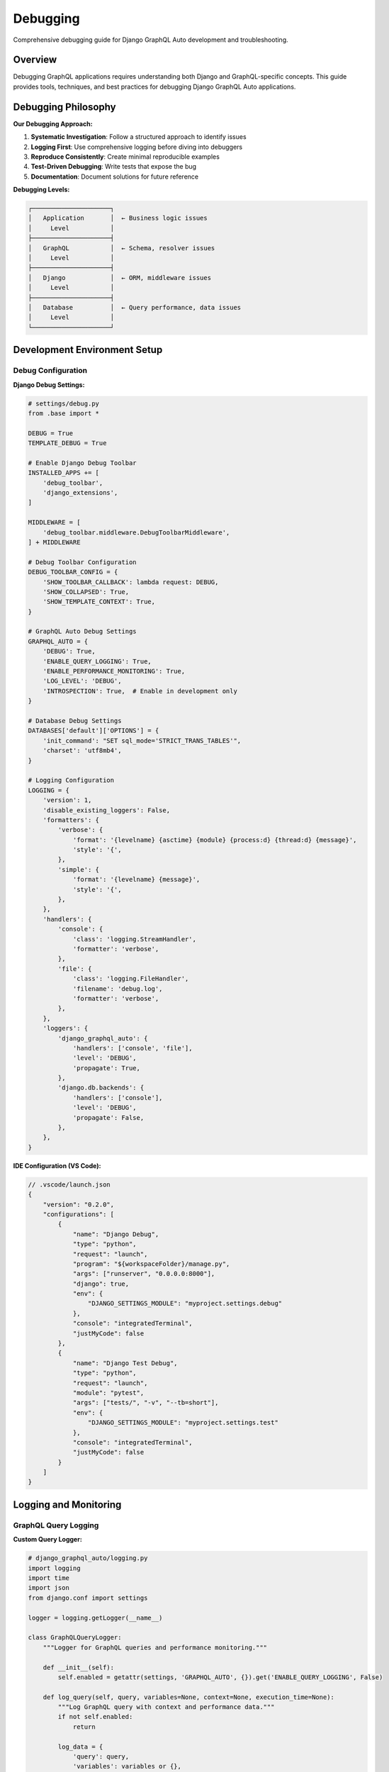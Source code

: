 Debugging
=========

Comprehensive debugging guide for Django GraphQL Auto development and troubleshooting.

Overview
--------

Debugging GraphQL applications requires understanding both Django and GraphQL-specific concepts. This guide provides tools, techniques, and best practices for debugging Django GraphQL Auto applications.

Debugging Philosophy
--------------------

**Our Debugging Approach:**

1. **Systematic Investigation**: Follow a structured approach to identify issues
2. **Logging First**: Use comprehensive logging before diving into debuggers
3. **Reproduce Consistently**: Create minimal reproducible examples
4. **Test-Driven Debugging**: Write tests that expose the bug
5. **Documentation**: Document solutions for future reference

**Debugging Levels:**

.. code-block:: text

   ┌─────────────────────┐
   │   Application       │  ← Business logic issues
   │     Level           │
   ├─────────────────────┤
   │   GraphQL           │  ← Schema, resolver issues
   │     Level           │
   ├─────────────────────┤
   │   Django            │  ← ORM, middleware issues
   │     Level           │
   ├─────────────────────┤
   │   Database          │  ← Query performance, data issues
   │     Level           │
   └─────────────────────┘

Development Environment Setup
-----------------------------

Debug Configuration
~~~~~~~~~~~~~~~~~~~

**Django Debug Settings:**

.. code-block:: python

   # settings/debug.py
   from .base import *
   
   DEBUG = True
   TEMPLATE_DEBUG = True
   
   # Enable Django Debug Toolbar
   INSTALLED_APPS += [
       'debug_toolbar',
       'django_extensions',
   ]
   
   MIDDLEWARE = [
       'debug_toolbar.middleware.DebugToolbarMiddleware',
   ] + MIDDLEWARE
   
   # Debug Toolbar Configuration
   DEBUG_TOOLBAR_CONFIG = {
       'SHOW_TOOLBAR_CALLBACK': lambda request: DEBUG,
       'SHOW_COLLAPSED': True,
       'SHOW_TEMPLATE_CONTEXT': True,
   }
   
   # GraphQL Auto Debug Settings
   GRAPHQL_AUTO = {
       'DEBUG': True,
       'ENABLE_QUERY_LOGGING': True,
       'ENABLE_PERFORMANCE_MONITORING': True,
       'LOG_LEVEL': 'DEBUG',
       'INTROSPECTION': True,  # Enable in development only
   }
   
   # Database Debug Settings
   DATABASES['default']['OPTIONS'] = {
       'init_command': "SET sql_mode='STRICT_TRANS_TABLES'",
       'charset': 'utf8mb4',
   }
   
   # Logging Configuration
   LOGGING = {
       'version': 1,
       'disable_existing_loggers': False,
       'formatters': {
           'verbose': {
               'format': '{levelname} {asctime} {module} {process:d} {thread:d} {message}',
               'style': '{',
           },
           'simple': {
               'format': '{levelname} {message}',
               'style': '{',
           },
       },
       'handlers': {
           'console': {
               'class': 'logging.StreamHandler',
               'formatter': 'verbose',
           },
           'file': {
               'class': 'logging.FileHandler',
               'filename': 'debug.log',
               'formatter': 'verbose',
           },
       },
       'loggers': {
           'django_graphql_auto': {
               'handlers': ['console', 'file'],
               'level': 'DEBUG',
               'propagate': True,
           },
           'django.db.backends': {
               'handlers': ['console'],
               'level': 'DEBUG',
               'propagate': False,
           },
       },
   }

**IDE Configuration (VS Code):**

.. code-block:: json

   // .vscode/launch.json
   {
       "version": "0.2.0",
       "configurations": [
           {
               "name": "Django Debug",
               "type": "python",
               "request": "launch",
               "program": "${workspaceFolder}/manage.py",
               "args": ["runserver", "0.0.0.0:8000"],
               "django": true,
               "env": {
                   "DJANGO_SETTINGS_MODULE": "myproject.settings.debug"
               },
               "console": "integratedTerminal",
               "justMyCode": false
           },
           {
               "name": "Django Test Debug",
               "type": "python",
               "request": "launch",
               "module": "pytest",
               "args": ["tests/", "-v", "--tb=short"],
               "env": {
                   "DJANGO_SETTINGS_MODULE": "myproject.settings.test"
               },
               "console": "integratedTerminal",
               "justMyCode": false
           }
       ]
   }

Logging and Monitoring
----------------------

GraphQL Query Logging
~~~~~~~~~~~~~~~~~~~~~~

**Custom Query Logger:**

.. code-block:: python

   # django_graphql_auto/logging.py
   import logging
   import time
   import json
   from django.conf import settings
   
   logger = logging.getLogger(__name__)
   
   class GraphQLQueryLogger:
       """Logger for GraphQL queries and performance monitoring."""
       
       def __init__(self):
           self.enabled = getattr(settings, 'GRAPHQL_AUTO', {}).get('ENABLE_QUERY_LOGGING', False)
       
       def log_query(self, query, variables=None, context=None, execution_time=None):
           """Log GraphQL query with context and performance data."""
           if not self.enabled:
               return
           
           log_data = {
               'query': query,
               'variables': variables or {},
               'execution_time_ms': execution_time,
               'user': getattr(context, 'user', None),
               'timestamp': time.time(),
           }
           
           if execution_time and execution_time > 1000:  # Log slow queries
               logger.warning(f"Slow GraphQL query detected: {execution_time}ms", extra=log_data)
           else:
               logger.info("GraphQL query executed", extra=log_data)
       
       def log_error(self, query, error, variables=None, context=None):
           """Log GraphQL query errors."""
           log_data = {
               'query': query,
               'variables': variables or {},
               'error': str(error),
               'error_type': type(error).__name__,
               'user': getattr(context, 'user', None),
               'timestamp': time.time(),
           }
           
           logger.error(f"GraphQL query error: {error}", extra=log_data)

**Query Performance Middleware:**

.. code-block:: python

   # django_graphql_auto/middleware.py
   import time
   import logging
   from django.utils.deprecation import MiddlewareMixin
   
   logger = logging.getLogger(__name__)
   
   class GraphQLPerformanceMiddleware(MiddlewareMixin):
       """Middleware to monitor GraphQL query performance."""
       
       def process_request(self, request):
           if request.path == '/graphql/':
               request._graphql_start_time = time.time()
       
       def process_response(self, request, response):
           if hasattr(request, '_graphql_start_time'):
               execution_time = (time.time() - request._graphql_start_time) * 1000
               
               # Log performance data
               logger.info(f"GraphQL request completed in {execution_time:.2f}ms", extra={
                   'execution_time_ms': execution_time,
                   'status_code': response.status_code,
                   'user': getattr(request, 'user', None),
               })
               
               # Add performance header
               response['X-GraphQL-Execution-Time'] = f"{execution_time:.2f}ms"
           
           return response

Database Query Debugging
~~~~~~~~~~~~~~~~~~~~~~~~~

**Query Analysis Tools:**

.. code-block:: python

   # django_graphql_auto/debug/db.py
   import logging
   from django.db import connection
   from django.conf import settings
   
   logger = logging.getLogger(__name__)
   
   class DatabaseQueryAnalyzer:
       """Analyze database queries for performance issues."""
       
       def __init__(self):
           self.enabled = settings.DEBUG
       
       def analyze_queries(self):
           """Analyze recent database queries."""
           if not self.enabled:
               return
           
           queries = connection.queries
           total_time = sum(float(q['time']) for q in queries)
           
           logger.info(f"Database queries: {len(queries)}, Total time: {total_time:.3f}s")
           
           # Find slow queries
           slow_queries = [q for q in queries if float(q['time']) > 0.1]
           if slow_queries:
               logger.warning(f"Found {len(slow_queries)} slow queries (>100ms)")
               for query in slow_queries:
                   logger.warning(f"Slow query ({query['time']}s): {query['sql'][:200]}...")
       
       def detect_n_plus_one(self):
           """Detect potential N+1 query problems."""
           queries = connection.queries
           query_patterns = {}
           
           for query in queries:
               # Normalize query by removing specific values
               normalized = self._normalize_query(query['sql'])
               query_patterns[normalized] = query_patterns.get(normalized, 0) + 1
           
           # Find patterns that repeat many times
           for pattern, count in query_patterns.items():
               if count > 10:  # Threshold for N+1 detection
                   logger.warning(f"Potential N+1 query detected: {count} similar queries")
                   logger.warning(f"Pattern: {pattern[:200]}...")
       
       def _normalize_query(self, sql):
           """Normalize SQL query by removing specific values."""
           import re
           # Remove specific IDs and values
           normalized = re.sub(r'\b\d+\b', 'N', sql)
           normalized = re.sub(r"'[^']*'", "'VALUE'", normalized)
           return normalized

Error Handling and Debugging
-----------------------------

GraphQL Error Debugging
~~~~~~~~~~~~~~~~~~~~~~~~

**Custom Error Handler:**

.. code-block:: python

   # django_graphql_auto/errors.py
   import logging
   import traceback
   from graphql import GraphQLError
   from django.conf import settings
   
   logger = logging.getLogger(__name__)
   
   class GraphQLErrorHandler:
       """Handle and format GraphQL errors for debugging."""
       
       def __init__(self):
           self.debug = settings.DEBUG
       
       def format_error(self, error):
           """Format GraphQL error with debugging information."""
           formatted_error = {
               'message': str(error),
               'locations': getattr(error, 'locations', None),
               'path': getattr(error, 'path', None),
           }
           
           if self.debug:
               # Add debugging information in development
               formatted_error.update({
                   'exception': type(error).__name__,
                   'traceback': traceback.format_exc() if hasattr(error, '__traceback__') else None,
               })
           
           # Log the error
           logger.error(f"GraphQL Error: {error}", extra={
               'error_type': type(error).__name__,
               'locations': getattr(error, 'locations', None),
               'path': getattr(error, 'path', None),
           })
           
           return formatted_error
       
       def handle_resolver_error(self, error, info):
           """Handle errors that occur in resolvers."""
           logger.error(f"Resolver error in {info.field_name}: {error}", extra={
               'field_name': info.field_name,
               'parent_type': str(info.parent_type),
               'error_type': type(error).__name__,
           })
           
           if self.debug:
               # Re-raise with full traceback in development
               raise error
           else:
               # Return user-friendly error in production
               raise GraphQLError("An error occurred while processing your request")

**Exception Middleware:**

.. code-block:: python

   # django_graphql_auto/middleware/exceptions.py
   import logging
   from graphql import MiddlewareManager
   
   logger = logging.getLogger(__name__)
   
   class ExceptionMiddleware:
       """Middleware to catch and log exceptions in GraphQL execution."""
       
       def resolve(self, next, root, info, **args):
           try:
               return next(root, info, **args)
           except Exception as error:
               # Log the exception with context
               logger.exception(f"Exception in resolver {info.field_name}", extra={
                   'field_name': info.field_name,
                   'parent_type': str(info.parent_type),
                   'args': args,
                   'user': getattr(info.context, 'user', None),
               })
               
               # Re-raise the exception
               raise

Schema Debugging
~~~~~~~~~~~~~~~~~

**Schema Validation Tools:**

.. code-block:: python

   # django_graphql_auto/debug/schema.py
   import logging
   from graphql import validate_schema, build_schema
   from django_graphql_auto.schema import SchemaGenerator
   
   logger = logging.getLogger(__name__)
   
   class SchemaDebugger:
       """Debug GraphQL schema generation and validation."""
       
       def __init__(self):
           self.generator = SchemaGenerator()
       
       def validate_generated_schema(self, models):
           """Validate the generated GraphQL schema."""
           try:
               schema = self.generator.generate_schema(models)
               errors = validate_schema(schema)
               
               if errors:
                   logger.error(f"Schema validation errors: {len(errors)}")
                   for error in errors:
                       logger.error(f"Schema error: {error}")
                   return False
               else:
                   logger.info("Schema validation passed")
                   return True
           except Exception as error:
               logger.exception(f"Schema generation failed: {error}")
               return False
       
       def analyze_schema_complexity(self, schema):
           """Analyze schema complexity and potential issues."""
           type_map = schema.type_map
           
           # Count types
           object_types = [t for t in type_map.values() if hasattr(t, 'fields')]
           scalar_types = [t for t in type_map.values() if not hasattr(t, 'fields')]
           
           logger.info(f"Schema analysis: {len(object_types)} object types, {len(scalar_types)} scalar types")
           
           # Find deeply nested types
           for type_name, type_obj in type_map.items():
               if hasattr(type_obj, 'fields'):
                   self._analyze_type_depth(type_name, type_obj, max_depth=5)
       
       def _analyze_type_depth(self, type_name, type_obj, current_depth=0, max_depth=5):
           """Analyze the depth of type relationships."""
           if current_depth > max_depth:
               logger.warning(f"Deep nesting detected in type {type_name} (depth > {max_depth})")
               return
           
           # Analyze field types recursively
           for field_name, field in type_obj.fields.items():
               field_type = field.type
               # Continue analysis for object types
               if hasattr(field_type, 'fields'):
                   self._analyze_type_depth(f"{type_name}.{field_name}", field_type, current_depth + 1, max_depth)

Interactive Debugging Tools
---------------------------

GraphQL Playground Enhancement
~~~~~~~~~~~~~~~~~~~~~~~~~~~~~~

**Custom Playground Configuration:**

.. code-block:: python

   # django_graphql_auto/views.py
   from django.shortcuts import render
   from django.conf import settings
   from django.http import JsonResponse
   import json
   
   class EnhancedGraphQLPlayground:
       """Enhanced GraphQL Playground with debugging features."""
       
       def __init__(self):
           self.debug = settings.DEBUG
       
       def render_playground(self, request):
           """Render GraphQL Playground with debugging enhancements."""
           context = {
               'graphql_endpoint': '/graphql/',
               'debug_mode': self.debug,
               'introspection_enabled': self.debug,
               'query_examples': self._get_query_examples(),
               'schema_docs': self._get_schema_documentation(),
           }
           
           return render(request, 'graphql_playground.html', context)
       
       def _get_query_examples(self):
           """Get example queries for debugging."""
           return [
               {
                   'name': 'Get All Users',
                   'query': '''
                   query GetUsers {
                       users {
                           edges {
                               node {
                                   id
                                   username
                                   email
                               }
                           }
                       }
                   }
                   '''
               },
               {
                   'name': 'Get User with Posts',
                   'query': '''
                   query GetUserWithPosts($userId: ID!) {
                       user(id: $userId) {
                           username
                           posts {
                               edges {
                                   node {
                                       title
                                       createdAt
                                   }
                               }
                           }
                       }
                   }
                   ''',
                   'variables': {'userId': '1'}
               }
           ]
       
       def _get_schema_documentation(self):
           """Get schema documentation for debugging."""
           # This would typically introspect the schema
           return {
               'types': ['User', 'Post', 'Category'],
               'queries': ['user', 'users', 'post', 'posts'],
               'mutations': ['createUser', 'updateUser', 'deleteUser'],
           }

Django Debug Toolbar Integration
~~~~~~~~~~~~~~~~~~~~~~~~~~~~~~~~

**Custom Debug Panels:**

.. code-block:: python

   # django_graphql_auto/debug/panels.py
   from debug_toolbar.panels import Panel
   from django.template.loader import render_to_string
   from django.utils.translation import gettext_lazy as _
   
   class GraphQLPanel(Panel):
       """Debug toolbar panel for GraphQL queries."""
       
       title = _("GraphQL")
       template = 'debug_toolbar/panels/graphql.html'
       
       def __init__(self, *args, **kwargs):
           super().__init__(*args, **kwargs)
           self.queries = []
       
       def enable_instrumentation(self):
           """Enable instrumentation to collect GraphQL data."""
           # Hook into GraphQL execution to collect query data
           pass
       
       def disable_instrumentation(self):
           """Disable instrumentation."""
           pass
       
       def process_request(self, request):
           """Process the request to collect GraphQL data."""
           self.queries = []
       
       def generate_stats(self, request, response):
           """Generate statistics for the panel."""
           self.record_stats({
               'queries': self.queries,
               'num_queries': len(self.queries),
               'total_time': sum(q.get('execution_time', 0) for q in self.queries),
           })

Command-Line Debugging Tools
----------------------------

Management Commands
~~~~~~~~~~~~~~~~~~~

**Schema Inspection Command:**

.. code-block:: python

   # management/commands/debug_schema.py
   from django.core.management.base import BaseCommand
   from django.apps import apps
   from django_graphql_auto.schema import SchemaGenerator
   from graphql import print_schema
   
   class Command(BaseCommand):
       help = 'Debug GraphQL schema generation'
       
       def add_arguments(self, parser):
           parser.add_argument(
               '--app',
               type=str,
               help='Specific app to analyze'
           )
           parser.add_argument(
               '--model',
               type=str,
               help='Specific model to analyze'
           )
           parser.add_argument(
               '--output',
               type=str,
               choices=['schema', 'types', 'queries', 'mutations'],
               default='schema',
               help='Type of output to generate'
           )
       
       def handle(self, *args, **options):
           generator = SchemaGenerator()
           
           # Get models to analyze
           if options['app']:
               app_config = apps.get_app_config(options['app'])
               models = app_config.get_models()
           else:
               models = apps.get_models()
           
           if options['model']:
               models = [m for m in models if m.__name__ == options['model']]
           
           # Generate schema
           schema = generator.generate_schema(models)
           
           # Output based on option
           if options['output'] == 'schema':
               self.stdout.write(print_schema(schema))
           elif options['output'] == 'types':
               self._print_types(schema)
           elif options['output'] == 'queries':
               self._print_queries(schema)
           elif options['output'] == 'mutations':
               self._print_mutations(schema)
       
       def _print_types(self, schema):
           """Print all types in the schema."""
           for type_name, type_obj in schema.type_map.items():
               if not type_name.startswith('__'):
                   self.stdout.write(f"Type: {type_name}")
                   if hasattr(type_obj, 'fields'):
                       for field_name, field in type_obj.fields.items():
                           self.stdout.write(f"  {field_name}: {field.type}")
       
       def _print_queries(self, schema):
           """Print all queries in the schema."""
           query_type = schema.query_type
           if query_type:
               for field_name, field in query_type.fields.items():
                   self.stdout.write(f"Query: {field_name} -> {field.type}")
       
       def _print_mutations(self, schema):
           """Print all mutations in the schema."""
           mutation_type = schema.mutation_type
           if mutation_type:
               for field_name, field in mutation_type.fields.items():
                   self.stdout.write(f"Mutation: {field_name} -> {field.type}")

**Query Performance Command:**

.. code-block:: python

   # management/commands/analyze_queries.py
   from django.core.management.base import BaseCommand
   from django.db import connection
   import json
   
   class Command(BaseCommand):
       help = 'Analyze database query performance'
       
       def add_arguments(self, parser):
           parser.add_argument(
               '--threshold',
               type=float,
               default=0.1,
               help='Slow query threshold in seconds'
           )
           parser.add_argument(
               '--output',
               type=str,
               choices=['summary', 'detailed', 'json'],
               default='summary',
               help='Output format'
           )
       
       def handle(self, *args, **options):
           # Reset query log
           connection.queries_log.clear()
           
           # Run a sample GraphQL query to collect data
           self.stdout.write("Run your GraphQL queries now, then press Ctrl+C to analyze...")
           
           try:
               input()  # Wait for user input
           except KeyboardInterrupt:
               pass
           
           # Analyze queries
           queries = connection.queries
           slow_queries = [q for q in queries if float(q['time']) > options['threshold']]
           
           if options['output'] == 'json':
               self.stdout.write(json.dumps({
                   'total_queries': len(queries),
                   'slow_queries': len(slow_queries),
                   'queries': queries
               }, indent=2))
           elif options['output'] == 'detailed':
               self._print_detailed_analysis(queries, slow_queries)
           else:
               self._print_summary(queries, slow_queries)
       
       def _print_summary(self, queries, slow_queries):
           """Print summary analysis."""
           total_time = sum(float(q['time']) for q in queries)
           avg_time = total_time / len(queries) if queries else 0
           
           self.stdout.write(f"Query Analysis Summary:")
           self.stdout.write(f"  Total queries: {len(queries)}")
           self.stdout.write(f"  Slow queries: {len(slow_queries)}")
           self.stdout.write(f"  Total time: {total_time:.3f}s")
           self.stdout.write(f"  Average time: {avg_time:.3f}s")
       
       def _print_detailed_analysis(self, queries, slow_queries):
           """Print detailed analysis."""
           self._print_summary(queries, slow_queries)
           
           if slow_queries:
               self.stdout.write("\nSlow Queries:")
               for i, query in enumerate(slow_queries, 1):
                   self.stdout.write(f"{i}. Time: {query['time']}s")
                   self.stdout.write(f"   SQL: {query['sql'][:200]}...")

Testing and Debugging Integration
----------------------------------

Test Debugging Strategies
~~~~~~~~~~~~~~~~~~~~~~~~~~

**Debug Test Failures:**

.. code-block:: python

   # tests/debug_helpers.py
   import logging
   from django.test import TestCase
   from django.db import connection
   
   logger = logging.getLogger(__name__)
   
   class DebugTestCase(TestCase):
       """Enhanced TestCase with debugging capabilities."""
       
       def setUp(self):
           super().setUp()
           self.debug_queries = []
           self.start_query_count = len(connection.queries)
       
       def tearDown(self):
           # Log query information
           end_query_count = len(connection.queries)
           queries_executed = end_query_count - self.start_query_count
           
           if queries_executed > 10:  # Threshold for too many queries
               logger.warning(f"Test executed {queries_executed} database queries")
               
           super().tearDown()
       
       def debug_graphql_query(self, query, variables=None):
           """Execute GraphQL query with debugging information."""
           from django.test import Client
           import json
           
           client = Client()
           response = client.post(
               '/graphql/',
               json.dumps({'query': query, 'variables': variables or {}}),
               content_type='application/json'
           )
           
           result = response.json()
           
           # Log query and response for debugging
           logger.debug(f"GraphQL Query: {query}")
           logger.debug(f"Variables: {variables}")
           logger.debug(f"Response: {result}")
           
           if 'errors' in result:
               logger.error(f"GraphQL Errors: {result['errors']}")
           
           return result
       
       def assert_no_graphql_errors(self, result):
           """Assert that GraphQL result contains no errors."""
           if 'errors' in result:
               error_messages = [error['message'] for error in result['errors']]
               self.fail(f"GraphQL errors occurred: {error_messages}")

**Debugging Test Data:**

.. code-block:: python

   # tests/debug_factories.py
   import factory
   from factory.django import DjangoModelFactory
   from tests.models import User, Post
   
   class DebugUserFactory(DjangoModelFactory):
       """User factory with debugging information."""
       
       class Meta:
           model = User
       
       username = factory.Sequence(lambda n: f"debug_user_{n}")
       email = factory.LazyAttribute(lambda obj: f"{obj.username}@debug.com")
       
       @classmethod
       def _create(cls, model_class, *args, **kwargs):
           """Override create to add debugging."""
           instance = super()._create(model_class, *args, **kwargs)
           print(f"Created debug user: {instance.username} (ID: {instance.id})")
           return instance

Performance Debugging
----------------------

Query Optimization
~~~~~~~~~~~~~~~~~~

**Query Analysis Tools:**

.. code-block:: python

   # django_graphql_auto/debug/performance.py
   import time
   import logging
   from django.db import connection
   from contextlib import contextmanager
   
   logger = logging.getLogger(__name__)
   
   @contextmanager
   def query_debugger(operation_name="Unknown"):
       """Context manager to debug database queries."""
       start_queries = len(connection.queries)
       start_time = time.time()
       
       yield
       
       end_queries = len(connection.queries)
       end_time = time.time()
       
       queries_executed = end_queries - start_queries
       execution_time = (end_time - start_time) * 1000
       
       logger.info(f"{operation_name}: {queries_executed} queries in {execution_time:.2f}ms")
       
       if queries_executed > 5:  # Threshold for too many queries
           logger.warning(f"High query count detected in {operation_name}")
           
           # Log recent queries
           recent_queries = connection.queries[start_queries:end_queries]
           for i, query in enumerate(recent_queries, 1):
               logger.debug(f"Query {i}: {query['sql'][:100]}... ({query['time']}s)")

**Memory Profiling:**

.. code-block:: python

   # django_graphql_auto/debug/memory.py
   import psutil
   import os
   import logging
   from functools import wraps
   
   logger = logging.getLogger(__name__)
   
   def memory_profiler(func):
       """Decorator to profile memory usage of functions."""
       @wraps(func)
       def wrapper(*args, **kwargs):
           process = psutil.Process(os.getpid())
           
           # Get initial memory usage
           initial_memory = process.memory_info().rss / 1024 / 1024  # MB
           
           # Execute function
           result = func(*args, **kwargs)
           
           # Get final memory usage
           final_memory = process.memory_info().rss / 1024 / 1024  # MB
           memory_diff = final_memory - initial_memory
           
           logger.info(f"{func.__name__}: Memory usage {initial_memory:.1f}MB -> {final_memory:.1f}MB (Δ{memory_diff:+.1f}MB)")
           
           if memory_diff > 50:  # Threshold for high memory usage
               logger.warning(f"High memory usage detected in {func.__name__}: {memory_diff:.1f}MB")
           
           return result
       
       return wrapper

Common Debugging Scenarios
---------------------------

Resolver Issues
~~~~~~~~~~~~~~~

**Debugging Resolver Problems:**

.. code-block:: python

   # Common resolver debugging patterns
   
   def debug_resolver(resolver_func):
       """Decorator to debug resolver execution."""
       @wraps(resolver_func)
       def wrapper(self, info, **kwargs):
           logger.debug(f"Executing resolver: {resolver_func.__name__}")
           logger.debug(f"Arguments: {kwargs}")
           logger.debug(f"User: {getattr(info.context, 'user', 'Anonymous')}")
           
           try:
               result = resolver_func(self, info, **kwargs)
               logger.debug(f"Resolver result type: {type(result)}")
               return result
           except Exception as error:
               logger.exception(f"Resolver error in {resolver_func.__name__}: {error}")
               raise
       
       return wrapper
   
   # Usage example
   class UserResolver:
       @debug_resolver
       def resolve_user(self, info, id):
           return User.objects.get(id=id)

Schema Generation Issues
~~~~~~~~~~~~~~~~~~~~~~~~

**Debugging Schema Problems:**

.. code-block:: python

   # Debug schema generation step by step
   
   def debug_schema_generation():
       """Debug schema generation process."""
       from django_graphql_auto.schema import SchemaGenerator
       from django.apps import apps
       
       generator = SchemaGenerator()
       models = apps.get_models()
       
       logger.info(f"Generating schema for {len(models)} models")
       
       for model in models:
           try:
               logger.debug(f"Processing model: {model.__name__}")
               # Generate type for individual model
               model_type = generator.generate_type_for_model(model)
               logger.debug(f"Generated type: {model_type}")
           except Exception as error:
               logger.error(f"Failed to generate type for {model.__name__}: {error}")

Production Debugging
--------------------

Safe Production Debugging
~~~~~~~~~~~~~~~~~~~~~~~~~

**Production-Safe Debug Tools:**

.. code-block:: python

   # django_graphql_auto/debug/production.py
   import logging
   from django.conf import settings
   from django.core.cache import cache
   
   logger = logging.getLogger(__name__)
   
   class ProductionDebugger:
       """Safe debugging tools for production environments."""
       
       def __init__(self):
           self.enabled = getattr(settings, 'PRODUCTION_DEBUG_ENABLED', False)
           self.debug_key = getattr(settings, 'PRODUCTION_DEBUG_KEY', None)
       
       def is_debug_enabled(self, request):
           """Check if debug mode is enabled for this request."""
           if not self.enabled:
               return False
           
           # Check for debug key in headers
           debug_key = request.META.get('HTTP_X_DEBUG_KEY')
           return debug_key == self.debug_key
       
       def log_query_performance(self, query, execution_time, user=None):
           """Log query performance in production."""
           if execution_time > 1000:  # Log slow queries only
               logger.warning(f"Slow query detected: {execution_time}ms", extra={
                   'query_hash': hash(query),  # Don't log full query in production
                   'execution_time': execution_time,
                   'user_id': getattr(user, 'id', None) if user else None,
               })
       
       def capture_error_context(self, error, request):
           """Capture error context for production debugging."""
           context = {
               'error_type': type(error).__name__,
               'user_id': getattr(request.user, 'id', None) if hasattr(request, 'user') else None,
               'path': request.path,
               'method': request.method,
               'timestamp': time.time(),
           }
           
           # Store in cache for later analysis
           cache_key = f"error_context:{hash(str(error))}"
           cache.set(cache_key, context, timeout=3600)  # 1 hour
           
           return context

---

*This debugging guide provides comprehensive tools and techniques for debugging Django GraphQL Auto applications. Use these tools systematically to identify and resolve issues efficiently.*